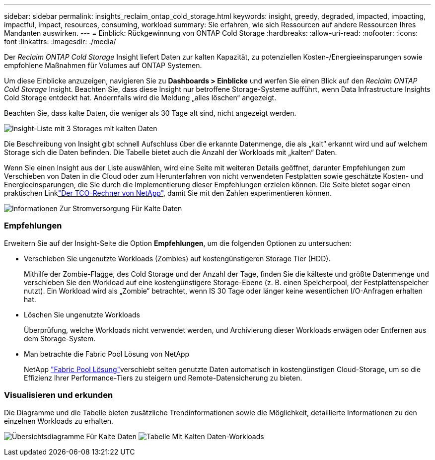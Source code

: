 ---
sidebar: sidebar 
permalink: insights_reclaim_ontap_cold_storage.html 
keywords: insight, greedy, degraded, impacted, impacting, impactful, impact, resources, consuming, workload 
summary: Sie erfahren, wie sich Ressourcen auf andere Ressourcen Ihres Mandanten auswirken. 
---
= Einblick: Rückgewinnung von ONTAP Cold Storage
:hardbreaks:
:allow-uri-read: 
:nofooter: 
:icons: font
:linkattrs: 
:imagesdir: ./media/


[role="lead"]
Der _Reclaim ONTAP Cold Storage_ Insight liefert Daten zur kalten Kapazität, zu potenziellen Kosten-/Energieeinsparungen sowie empfohlene Maßnahmen für Volumes auf ONTAP Systemen.

Um diese Einblicke anzuzeigen, navigieren Sie zu *Dashboards > Einblicke* und werfen Sie einen Blick auf den _Reclaim ONTAP Cold Storage_ Insight. Beachten Sie, dass diese Insight nur betroffene Storage-Systeme aufführt, wenn Data Infrastructure Insights Cold Storage entdeckt hat. Andernfalls wird die Meldung „alles löschen“ angezeigt.

Beachten Sie, dass kalte Daten, die weniger als 30 Tage alt sind, nicht angezeigt werden.

image:Cold_Data_Insight_List.png["Insight-Liste mit 3 Storages mit kalten Daten"]

Die Beschreibung von Insight gibt schnell Aufschluss über die erkannte Datenmenge, die als „kalt“ erkannt wird und auf welchem Storage sich die Daten befinden. Die Tabelle bietet auch die Anzahl der Workloads mit „kalten“ Daten.

Wenn Sie einen Insight aus der Liste auswählen, wird eine Seite mit weiteren Details geöffnet, darunter Empfehlungen zum Verschieben von Daten in die Cloud oder zum Herunterfahren von nicht verwendeten Festplatten sowie geschätzte Kosten- und Energieeinsparungen, die Sie durch die Implementierung dieser Empfehlungen erzielen können. Die Seite bietet sogar einen praktischen Linklink:https://bluexp.netapp.com/cloud-tiering-service-tco["Der TCO-Rechner von NetApp"], damit Sie mit den Zahlen experimentieren können.

image:Cold_Data_Power_Info.png["Informationen Zur Stromversorgung Für Kalte Daten"]



=== Empfehlungen

Erweitern Sie auf der Insight-Seite die Option *Empfehlungen*, um die folgenden Optionen zu untersuchen:

* Verschieben Sie ungenutzte Workloads (Zombies) auf kostengünstigeren Storage Tier (HDD).
+
Mithilfe der Zombie-Flagge, des Cold Storage und der Anzahl der Tage, finden Sie die kälteste und größte Datenmenge und verschieben Sie den Workload auf eine kostengünstigere Storage-Ebene (z. B. einen Speicherpool, der Festplattenspeicher nutzt). Ein Workload wird als „Zombie“ betrachtet, wenn IS 30 Tage oder länger keine wesentlichen I/O-Anfragen erhalten hat.

* Löschen Sie ungenutzte Workloads
+
Überprüfung, welche Workloads nicht verwendet werden, und Archivierung dieser Workloads erwägen oder Entfernen aus dem Storage-System.

* Man betrachte die Fabric Pool Lösung von NetApp
+
NetApp link:https://docs.netapp.com/us-en/cloud-manager-tiering/concept-cloud-tiering.html#features["Fabric Pool Lösung"]verschiebt selten genutzte Daten automatisch in kostengünstigen Cloud-Storage, um so die Effizienz Ihrer Performance-Tiers zu steigern und Remote-Datensicherung zu bieten.





=== Visualisieren und erkunden

Die Diagramme und die Tabelle bieten zusätzliche Trendinformationen sowie die Möglichkeit, detaillierte Informationen zu den einzelnen Workloads zu erhalten.

image:Cold_Data_Storage_Trend.png["Übersichtsdiagramme Für Kalte Daten"] image:Cold_Data_Workload_Table.png["Tabelle Mit Kalten Daten-Workloads"]
